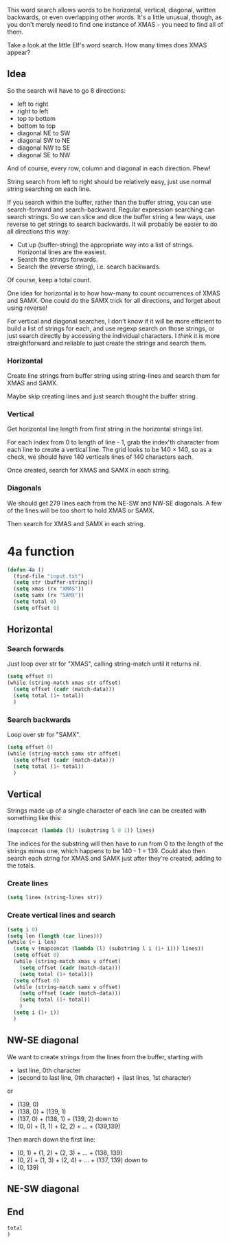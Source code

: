 This word search allows words to be horizontal, vertical, diagonal,
written backwards, or even overlapping other words. It's a little
unusual, though, as you don't merely need to find one instance of
XMAS - you need to find all of them.

Take a look at the little Elf's word search. How many times does XMAS
appear?

** Idea

So the search will have to go 8 directions:
- left to right
- right to left
- top to bottom
- bottom to top
- diagonal NE to SW
- diagonal SW to NE
- diagonal NW to SE
- diagonal SE to NW

And of course, every row, column and diagonal in each direction. Phew!

String search from left to right should be relatively easy, just use
normal string searching on each line.

If you search within the buffer, rather than the buffer string, you
can use search-forward and search-backward. Regular expression
searching can search strings. So we can slice and dice the buffer
string a few ways, use reverse to get strings to search backwards. It
will probably be easier to do all directions this way:

- Cut up (buffer-string) the appropriate way into a list of
  strings. Horizontal lines are the easiest.
- Search the strings forwards.
- Search the (reverse string), i.e. search backwards.

Of course, keep a total count.

One idea for horizontal is to how how-many to count occurrences of
XMAS and SAMX. One could do the SAMX trick for all directions, and
forget about using reverse!

For vertical and diagonal searches, I don't know if it will be more
efficient to build a list of strings for each, and use regexp search
on those strings, or just search directly by accessing the individual
characters. I /think/ it is more straightforward and reliable to just
create the strings and search them.

*** Horizontal

Create line strings from buffer string using string-lines and search them
for XMAS and SAMX.

Maybe skip creating lines and just search thought the buffer string.

*** Vertical

Get horizontal line length from first string in the horizontal strings
list.

For each index from 0 to length of line - 1, grab the index'th
character from each line to create a vertical line. The grid looks to
be 140 × 140, so as a check, we should have 140 verticals lines of 140
characters each.

Once created, search for XMAS and SAMX in each string.

*** Diagonals

We should get 279 lines each from the NE-SW and NW-SE diagonals. A few
of the lines will be too short to hold XMAS or SAMX.

Then search for XMAS and SAMX in each string.

* 4a function

#+begin_src emacs-lisp :tangle yes :comments both
  (defun 4a ()
    (find-file "input.txt")
    (setq str (buffer-string))
    (setq xmas (rx "XMAS"))
    (setq samx (rx "SAMX"))
    (setq total 0)
    (setq offset 0)
#+end_src

** Horizontal
*** Search forwards

Just loop over str for "XMAS", calling string-match until it returns
nil.

#+begin_src emacs-lisp :tangle yes :comments both
  (setq offset 0)
  (while (string-match xmas str offset)
    (setq offset (cadr (match-data)))
    (setq total (1+ total))
    )
#+end_src

*** Search backwards

Loop over str for "SAMX".

#+begin_src emacs-lisp :tangle yes :comments both
  (setq offset 0)
  (while (string-match samx str offset)
    (setq offset (cadr (match-data)))
    (setq total (1+ total))
    )
#+end_src

** Vertical

Strings made up of a single character of each line can be created with
something like this:

#+begin_src emacs-lisp :tangle no
(mapconcat (lambda (l) (substring l 0 1)) lines)
#+end_src

The indices for the substring will then have to run from 0 to the
length of the strings minus one, which happens to be 140 - 1 = 139.
Could also then search each string for XMAS and SAMX just after
they're created, adding to the totals.

*** Create lines

#+begin_src emacs-lisp :tangle yes :comments both
  (setq lines (string-lines str))
#+end_src

*** Create vertical lines and search

#+begin_src emacs-lisp :tangle yes :comments both
  (setq i 0)
  (setq len (length (car lines)))
  (while (< i len)
    (setq v (mapconcat (lambda (l) (substring l i (1+ i))) lines))
    (setq offset 0)
    (while (string-match xmas v offset)
      (setq offset (cadr (match-data)))
      (setq total (1+ total)))
    (setq offset 0)
    (while (string-match samx v offset)
      (setq offset (cadr (match-data)))
      (setq total (1+ total))
      )
    (setq i (1+ i))
    )
#+end_src

** NW-SE diagonal

We want to create strings from the lines from the buffer, starting
with 
- last line, 0th character
- (second to last line, 0th character) + (last lines, 1st character)

or

- (139, 0)
- (138, 0) + (139, 1)
- (137, 0) + (138, 1) + (139, 2)
  down to
- (0, 0) + (1, 1) + (2, 2) + ... + (139,139)

Then march down the first line:

- (0, 1) + (1, 2) + (2, 3) + ... + (138, 139)
- (0, 2) + (1, 3) + (2, 4) + ... + (137, 139)
  down to
- (0, 139)

** NE-SW diagonal

** End

#+begin_src emacs-lisp :tangle yes :comments both
  total
  )
#+end_src
